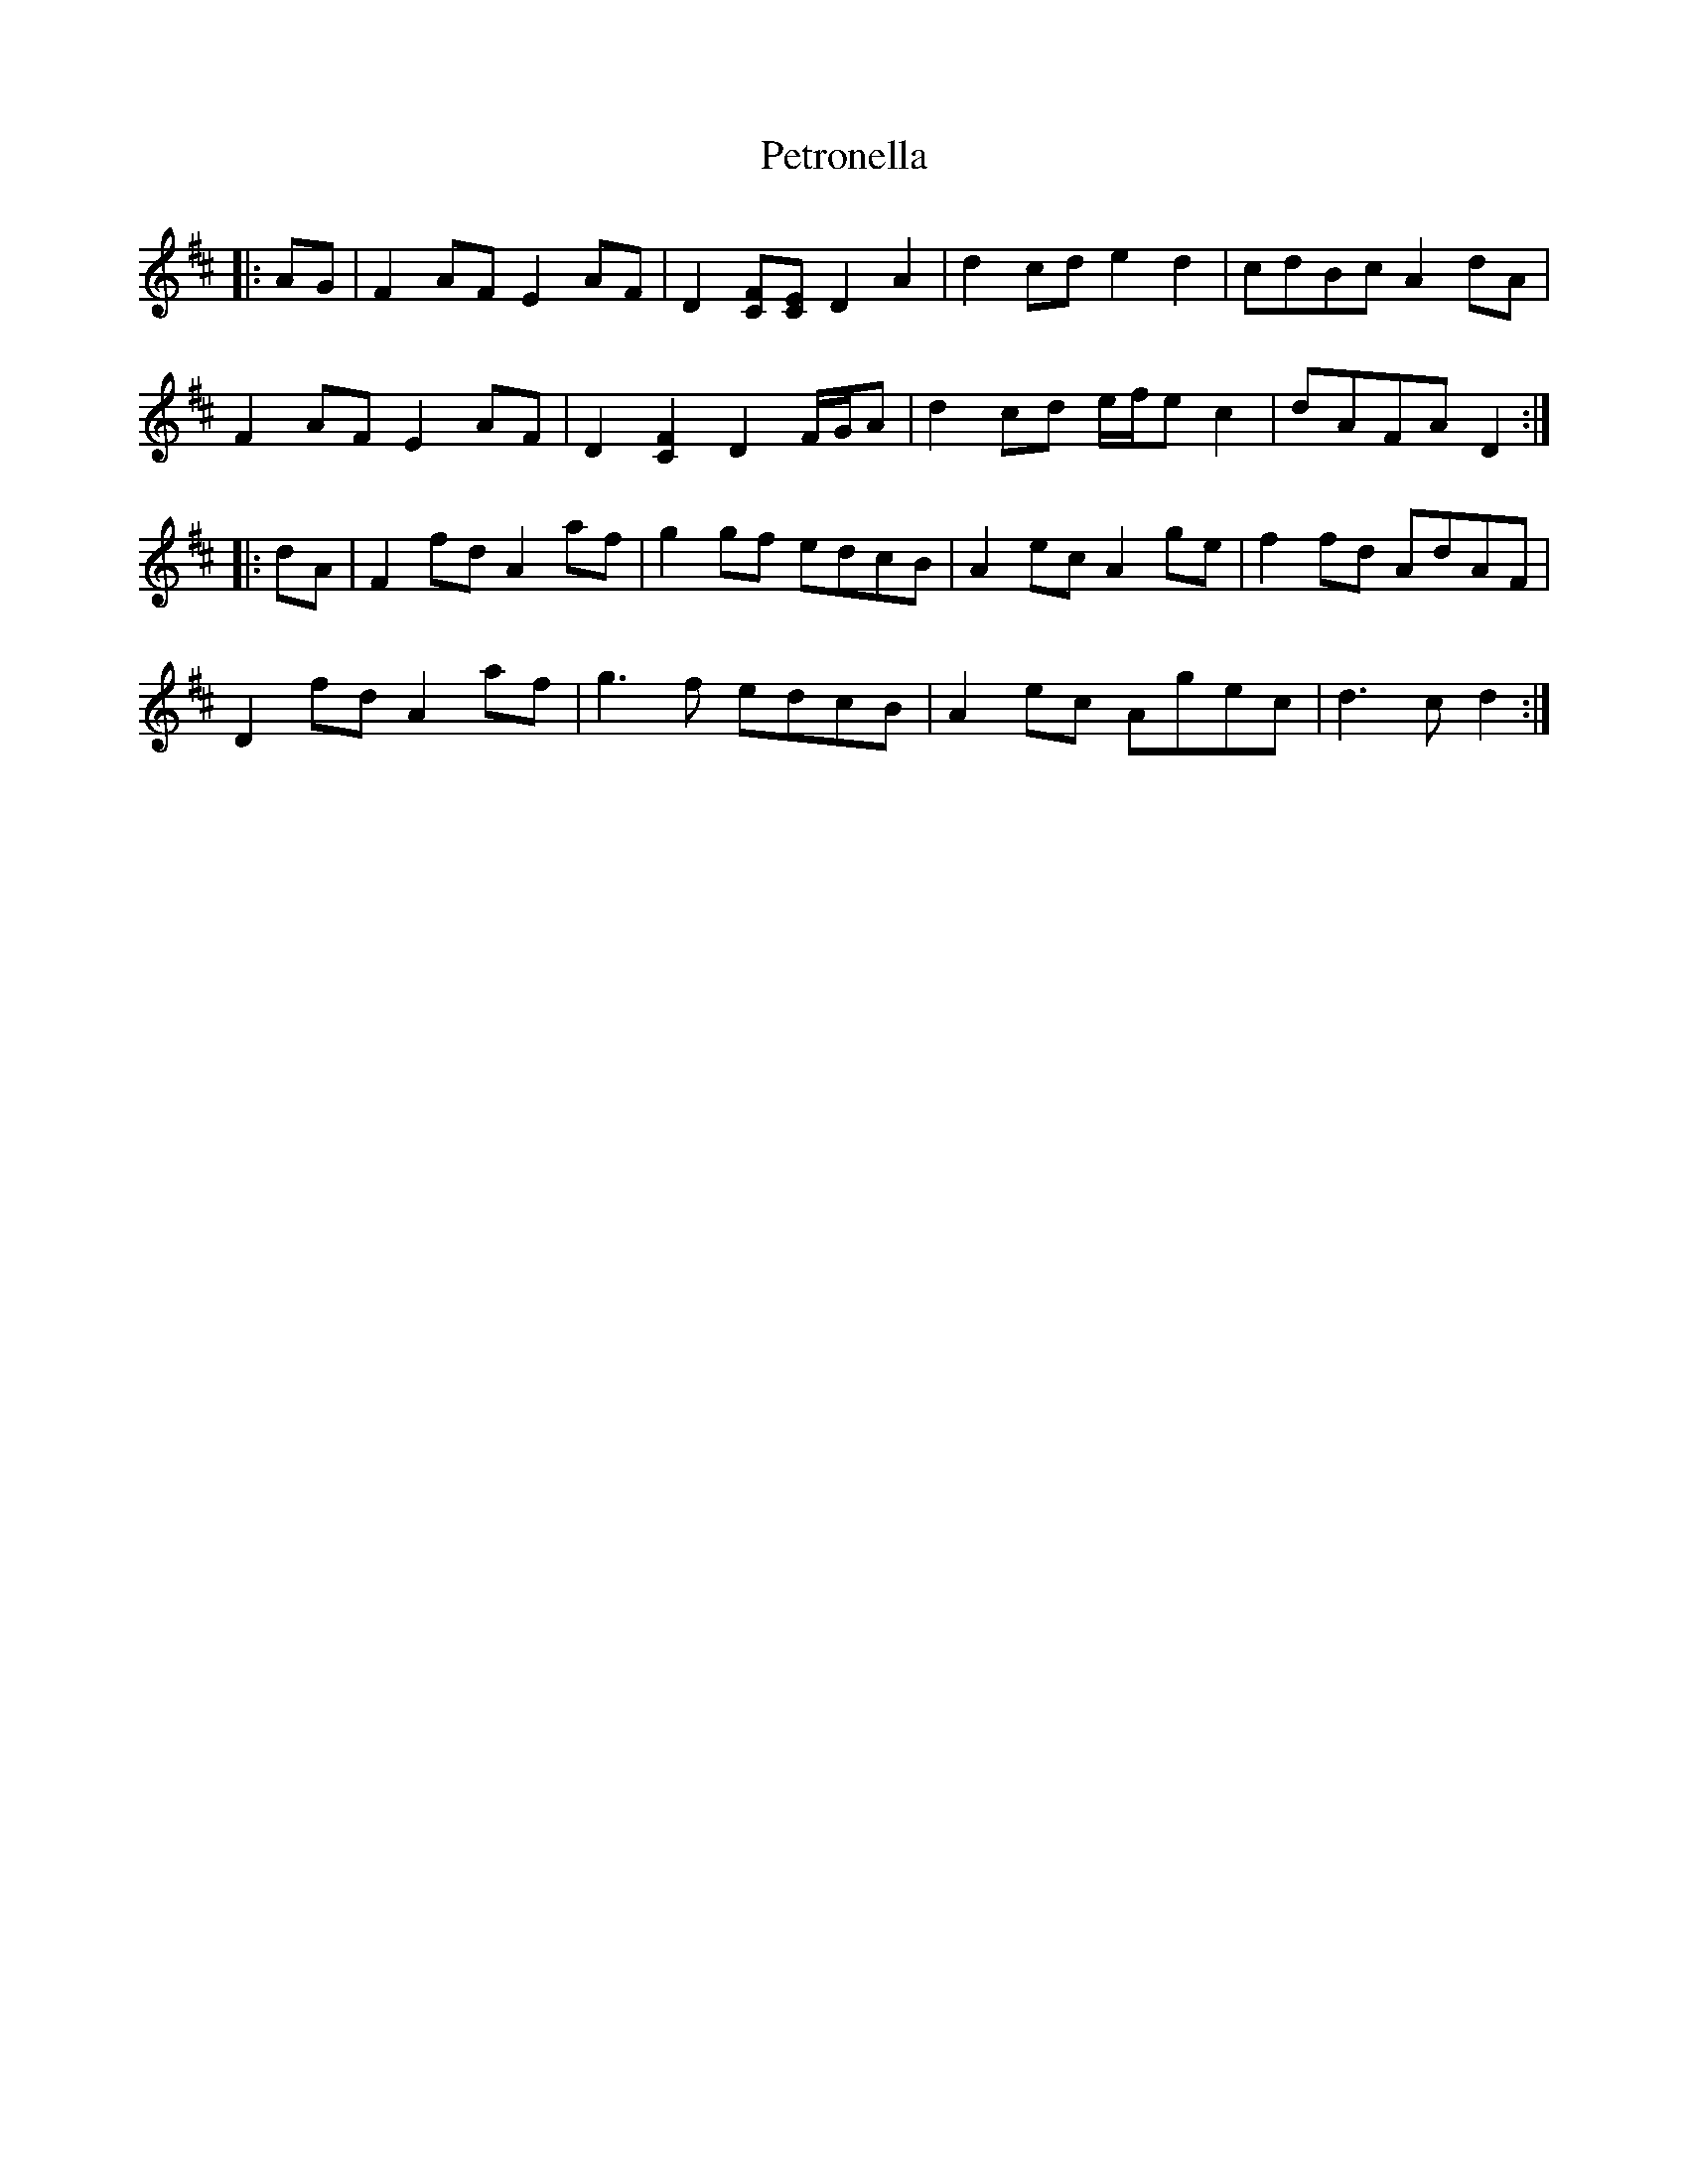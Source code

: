 X: 32189
T: Petronella
R: march
M: 
K: Dmajor
|:AG|F2 AF E2 AF|D2 [FC][EC] D2 A2|d2 cd e2 d2|cdBc A2 dA|
F2 AF E2 AF|D2 [C2F2] D2 F/G/A|d2 cd e/f/e c2|dAFA D2:|
|:dA|F2 fd A2 af|g2 gf edcB|A2 ec A2 ge|f2 fd AdAF|
D2 fd A2 af|g3 f edcB|A2 ec Agec|d3 c d2:|

